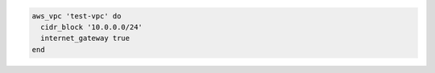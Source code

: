.. The contents of this file may be included in multiple topics (using the includes directive).
.. The contents of this file should be modified in a way that preserves its ability to appear in multiple topics.

.. To add a defined virtual network (VPC):

.. code-block:: ruby

   aws_vpc 'test-vpc' do
     cidr_block '10.0.0.0/24'
     internet_gateway true
   end
